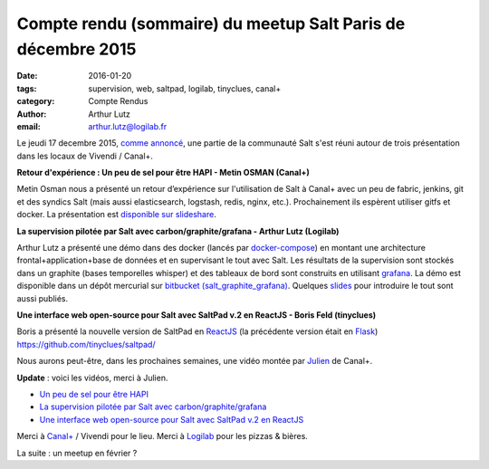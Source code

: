 Compte rendu (sommaire) du meetup Salt Paris de décembre 2015
=============================================================

:date: 2016-01-20
:tags: supervision, web, saltpad, logilab, tinyclues, canal+
:category: Compte Rendus
:author: Arthur Lutz
:email: arthur.lutz@logilab.fr


Le jeudi 17 decembre 2015, `comme annoncé
<http://salt-fr.afpy.org/annonce-meetup-salt-decembre-2015.html>`_,
une partie de la communauté Salt s'est réuni autour de trois
présentation dans les locaux de Vivendi / Canal+.

**Retour d'expérience : Un peu de sel pour être HAPI - Metin OSMAN (Canal+)**

Metin Osman nous a présenté un retour d’expérience sur l'utilisation
de Salt à Canal+ avec un peu de fabric, jenkins, git et des syndics
Salt (mais aussi elasticsearch, logstash, redis, nginx,
etc.). Prochainement ils espèrent utiliser gitfs et docker. La
présentation est `disponible sur slideshare
<http://www.slideshare.net/plusdedev/un-peu-de-sel-pour-tre-hapi>`_.
  
.. raw:: html 

    <iframe src="//www.slideshare.net/slideshow/embed_code/key/5gvdhLfqjWYoya" width="595" height="485" frameborder="0" marginwidth="0" marginheight="0" scrolling="no" style="border:1px solid #CCC; border-width:1px; margin-bottom:5px; max-width: 100%;" allowfullscreen> </iframe> <div style="margin-bottom:5px"> <strong> <a href="//www.slideshare.net/plusdedev/un-peu-de-sel-pour-tre-hapi" title="Un peu de sel pour être HAPI" target="_blank">Un peu de sel pour être HAPI</a> </strong> from <strong><a href="//www.slideshare.net/plusdedev" target="_blank">Canal+ Dev</a></strong> </div>

**La supervision pilotée par Salt avec carbon/graphite/grafana -  Arthur Lutz (Logilab)**


.. image:: https://pbs.twimg.com/media/CWcuTcyW4AAr7bZ.jpg
	   :alt: Salt Meetup 

Arthur Lutz a présenté une démo dans des docker (lancés par
`docker-compose <https://docs.docker.com/compose/>`_) en montant une
architecture frontal+application+base de données et en supervisant le
tout avec Salt. Les résultats de la supervision sont stockés dans un
graphite (bases temporelles whisper) et des tableaux de bord sont
construits en utilisant `grafana <http://grafana.org/>`_. La démo est
disponible dans un dépôt mercurial sur `bitbucket
(salt_graphite_grafana)
<https://bitbucket.org/arthurlogilab/salt_graphite_grafana/>`_. Quelques
`slides <http://slides.logilab.fr/2015/salted_graphite_grafana/>`_
pour introduire le tout sont aussi publiés.

.. image:: https://bytebucket.org/arthurlogilab/salt_graphite_grafana/raw/0474047592e3c65f683792543be24f0370da8f73/Screenshot.png
	   :alt: Salt + Graphite + Grafana

.. https://twitter.com/douardda/status/677560204343549953

**Une interface web open-source pour Salt avec SaltPad v.2 en ReactJS - Boris Feld (tinyclues)**

Boris a présenté la nouvelle version de SaltPad en `ReactJS
<http://facebook.github.io/react/>`_ (la précédente version était en
`Flask <http://flask.pocoo.org/>`_)
https://github.com/tinyclues/saltpad/

.. image:: https://github.com/tinyclues/saltpad/raw/master/screenshots/highstate_result.png
	   :alt: Saltpad screenshot

Nous aurons peut-être, dans les prochaines semaines, une vidéo montée
par `Julien <https://twitter.com/Djiit>`_ de Canal+.

**Update** : voici les vidéos, merci à Julien.

* `Un peu de sel pour être HAPI <http://www.dailymotion.com/video/x3qty5q_salt-fr-12-15-un-peu-de-sel-pour-etre-hapi_tech>`_
* `La supervision pilotée par Salt avec carbon/graphite/grafana <http://www.dailymotion.com/video/x3qty5r_salt-fr-12-15-la-supervision-pilotee-par-salt-avec-carbon-graphite-grafana_tech>`_
* `Une interface web open-source pour Salt avec SaltPad v.2 en ReactJS <http://www.dailymotion.com/video/x3qty5p_salt-fr-12-15-saltpad-v-2-en-reactjs_tech>`_

Merci à `Canal+ <http://canalplus.github.io/>`_ / Vivendi pour le lieu. Merci à `Logilab
<http://www.logilab.fr>`_ pour les pizzas & bières.

La suite : un meetup en février ?

